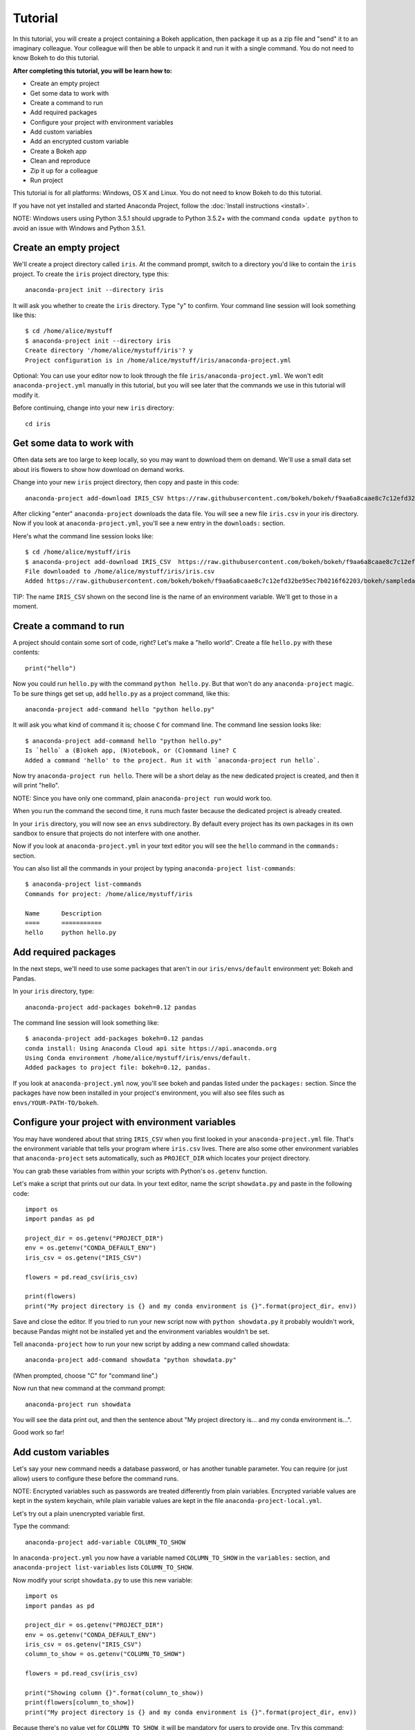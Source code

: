 
========
Tutorial
========

In this tutorial, you will create a project containing a Bokeh application, then package it up as a zip file and "send" it to an imaginary colleague. Your colleague will then be able to unpack it and run it with a single command. You do not need to know Bokeh to do this tutorial.

**After completing this tutorial, you will be learn how to:**

* Create an empty project
* Get some data to work with
* Create a command to run
* Add required packages
* Configure your project with environment variables
* Add custom variables
* Add an encrypted custom variable
* Create a Bokeh app
* Clean and reproduce
* Zip it up for a colleague
* Run project


This tutorial is for all platforms: Windows, OS X and Linux. You do not need to know Bokeh to do this tutorial.

If you have not yet installed and started Anaconda Project, follow the :doc:`Install instructions <install>`.

NOTE: Windows users using Python 3.5.1 should upgrade to Python 3.5.2+
with the command ``conda update python`` to avoid an issue with
Windows and Python 3.5.1.


Create an empty project
=======================

We'll create a project directory called ``iris``. At the command
prompt, switch to a directory you'd like to contain the ``iris``
project. To create the ``iris`` project directory, type this::

    anaconda-project init --directory iris

It will ask you whether to create the ``iris`` directory. Type "y"
to confirm.  Your command line session will look something like
this::

    $ cd /home/alice/mystuff
    $ anaconda-project init --directory iris
    Create directory '/home/alice/mystuff/iris'? y
    Project configuration is in /home/alice/mystuff/iris/anaconda-project.yml

Optional: You can use your editor now to look through the file ``iris/anaconda-project.yml``. We won't edit ``anaconda-project.yml`` manually in this tutorial, but you will see later that the commands we use in this tutorial will modify it.

Before continuing, change into your new ``iris`` directory::

    cd iris

Get some data to work with
==========================

Often data sets are too large to keep locally, so you may want to download them on demand. We'll use a small data set about iris flowers to show how download on demand works.

Change into your new ``iris`` project directory, then copy and paste in this code::

    anaconda-project add-download IRIS_CSV https://raw.githubusercontent.com/bokeh/bokeh/f9aa6a8caae8c7c12efd32be95ec7b0216f62203/bokeh/sampledata/iris.csv

After clicking "enter" ``anaconda-project`` downloads the data file. You will see a new file ``iris.csv`` in your iris directory. Now if you look at ``anaconda-project.yml``, you'll see a new entry in the ``downloads:`` section.

Here's what the command line session looks like::

    $ cd /home/alice/mystuff/iris
    $ anaconda-project add-download IRIS_CSV  https://raw.githubusercontent.com/bokeh/bokeh/f9aa6a8caae8c7c12efd32be95ec7b0216f62203/bokeh/sampledata/iris.csv
    File downloaded to /home/alice/mystuff/iris/iris.csv
    Added https://raw.githubusercontent.com/bokeh/bokeh/f9aa6a8caae8c7c12efd32be95ec7b0216f62203/bokeh/sampledata/iris.csv to the project file.

TIP: The name ``IRIS_CSV`` shown on the second line is the name of
an environment variable. We'll get to those in a moment.

Create a command to run
=======================

A project should contain some sort of code, right? Let's make a "hello world".  Create a file ``hello.py`` with these contents::

    print("hello")

Now you could run ``hello.py`` with the command ``python hello.py``. But that won't do any ``anaconda-project`` magic. To be sure things get set up, add ``hello.py`` as a project command, like this::

    anaconda-project add-command hello "python hello.py"

It will ask you what kind of command it is; choose ``C`` for command line. The command line session looks like::

    $ anaconda-project add-command hello "python hello.py"
    Is `hello` a (B)okeh app, (N)otebook, or (C)ommand line? C
    Added a command 'hello' to the project. Run it with `anaconda-project run hello`.

Now try ``anaconda-project run hello``. There will be a short delay as the new dedicated project is created, and then it will print "hello".

NOTE: Since you have only one command, plain ``anaconda-project run``
would work too.

When you run the command the second time, it runs much faster because the dedicated project is already created.

In your ``iris`` directory, you will now see an ``envs`` subdirectory. By default every project has its own packages in its own sandbox to ensure that projects do not interfere with one another.

Now if you look at ``anaconda-project.yml`` in your text editor you will see the ``hello`` command in the ``commands:`` section.

You can also list all the commands in your project by typing
``anaconda-project list-commands``::

    $ anaconda-project list-commands
    Commands for project: /home/alice/mystuff/iris

    Name      Description
    ====      ===========
    hello     python hello.py

Add required packages
=====================

In the next steps, we'll need to use some packages that aren't in our ``iris/envs/default`` environment yet: Bokeh and Pandas.

In your ``iris`` directory, type::

    anaconda-project add-packages bokeh=0.12 pandas

The command line session will look something like::

    $ anaconda-project add-packages bokeh=0.12 pandas
    conda install: Using Anaconda Cloud api site https://api.anaconda.org
    Using Conda environment /home/alice/mystuff/iris/envs/default.
    Added packages to project file: bokeh=0.12, pandas.

If you look at ``anaconda-project.yml`` now, you'll see bokeh and pandas listed under the ``packages:`` section. Since the packages have now been installed in your project's environment, you will also see files such as ``envs/YOUR-PATH-TO/bokeh``.

Configure your project with environment variables
=================================================

You may have wondered about that string ``IRIS_CSV`` when you first looked in your ``anaconda-project.yml`` file. That's the environment variable that tells your program where ``iris.csv`` lives. There are also some other environment variables that ``anaconda-project`` sets automatically, such as ``PROJECT_DIR`` which locates your project directory.

You can grab these variables from within your scripts with Python's ``os.getenv`` function.

Let's make a script that prints out our data. In your text editor, name the script ``showdata.py`` and paste in the following code::

    import os
    import pandas as pd

    project_dir = os.getenv("PROJECT_DIR")
    env = os.getenv("CONDA_DEFAULT_ENV")
    iris_csv = os.getenv("IRIS_CSV")

    flowers = pd.read_csv(iris_csv)

    print(flowers)
    print("My project directory is {} and my conda environment is {}".format(project_dir, env))

Save and close the editor. If you tried to run your new script now with ``python showdata.py`` it probably wouldn't work, because Pandas might not be installed yet and the environment variables wouldn't be set.

Tell ``anaconda-project`` how to run your new script by adding a new command called showdata::

    anaconda-project add-command showdata "python showdata.py"

(When prompted, choose "C" for "command line".)

Now run that new command at the command prompt::

    anaconda-project run showdata

You will see the data print out, and then the sentence about "My project directory is... and my conda environment is...".

Good work so far!

Add custom variables
====================

Let's say your new command needs a database password, or has another tunable parameter. You can require (or just allow) users to configure these before the command runs.

NOTE: Encrypted variables such as passwords are treated differently from plain variables. Encrypted variable values are kept in the system keychain, while plain variable values are kept in the file ``anaconda-project-local.yml``.

Let's try out a plain unencrypted variable first.

Type the command::

    anaconda-project add-variable COLUMN_TO_SHOW

In ``anaconda-project.yml`` you now have a variable named ``COLUMN_TO_SHOW`` in the ``variables:`` section, and ``anaconda-project list-variables`` lists ``COLUMN_TO_SHOW``.

Now modify your script ``showdata.py`` to use this new variable::

    import os
    import pandas as pd

    project_dir = os.getenv("PROJECT_DIR")
    env = os.getenv("CONDA_DEFAULT_ENV")
    iris_csv = os.getenv("IRIS_CSV")
    column_to_show = os.getenv("COLUMN_TO_SHOW")

    flowers = pd.read_csv(iris_csv)

    print("Showing column {}".format(column_to_show))
    print(flowers[column_to_show])
    print("My project directory is {} and my conda environment is {}".format(project_dir, env))

Because there's no value yet for ``COLUMN_TO_SHOW``, it will be mandatory for users to provide one. Try this command::

   anaconda-project run showdata

The first time you run this, you will see a prompt asking you to type in a column name. If you enter a column at the prompt (try "sepal_length"), it will be saved in ``anaconda-project-local.yml``. Next time you run it, you won't be prompted for a value.

To change the value in ``anaconda-project-local.yml``, use::

    anaconda-project set-variable COLUMN_TO_SHOW=petal_length

``anaconda-project-local.yml`` is local to this user and machine, while
``anaconda-project.yml`` is shared across all users of a project.

You can also set a default value for a variable in ``anaconda-project.yml``; if you do this, users are not prompted for a value, but they can override the default if they want to. Set a default value like this::

   anaconda-project add-variable --default=sepal_width COLUMN_TO_SHOW

Now you should see the default in ``anaconda-project.yml``.

If you've set the variable in ``anaconda-project-local.yml``, the default will be ignored.  You can unset your local override with::

   anaconda-project unset-variable COLUMN_TO_SHOW

The default will then be used when you ``anaconda-project run showdata``.

NOTE: ``unset-variable`` removes the variable value, but keeps the requirement that ``COLUMN_TO_SHOW`` must be set. ``remove-variable`` removes the variable requirement from ``anaconda-project.yml`` so that the project will no longer require a ``COLUMN_TO_SHOW`` value in order to run.

Add an encrypted custom variable
================================

It's good practice to use variables for passwords and secrets in particular.  This way, every user of the project can input their own password, and it will be kept in their system keychain.

Any variable ending in ``_PASSWORD``, ``_SECRET``, or ``_SECRET_KEY`` is encrypted by default.

To create an encrypted custom variable, type::

    anaconda-project add-variable DB_PASSWORD

In ``anaconda-project.yml`` you now have a ``DB_PASSWORD`` in the ``variables:`` section, and ``anaconda-project list-variables`` lists ``DB_PASSWORD``.

From here, things work just like the ``COLUMN_TO_SHOW`` example above, except that the value of ``DB_PASSWORD`` is saved in the system keychain rather than in ``anaconda-project-local.yml``.

Try for example::

   anaconda-project run showdata

This will prompt you for a value the first time, and then save it in the keychain and use it from there on the second run.  You can also use ``anaconda-project set-variable DB_PASSWORD=whatever``, ``anaconda-project unset-variable DB_PASSWORD``, and so on.

Because this Iris example does not need a database password, we'll now remove it. Type::

  anaconda-project remove-variable DB_PASSWORD

Create a Bokeh app
==================

Let's plot that flower data!

Inside your ``iris`` project directory, create a new directory ``iris_plot``, and in it save a new file named ``main.py`` with these contents::

    import os
    import pandas as pd
    from bokeh.plotting import Figure
    from bokeh.io import curdoc

    iris_csv = os.getenv("IRIS_CSV")

    flowers = pd.read_csv(iris_csv)

    colormap = {'setosa': 'red', 'versicolor': 'green', 'virginica': 'blue'}
    colors = [colormap[x] for x in flowers['species']]

    p = Figure(title = "Iris Morphology")
    p.xaxis.axis_label = 'Petal Length'
    p.yaxis.axis_label = 'Petal Width'

    p.circle(flowers["petal_length"], flowers["petal_width"],
             color=colors, fill_alpha=0.2, size=10)

    curdoc().title = "Iris Example"
    curdoc().add_root(p)

You should now have a file ``iris_plot/main.py`` inside the project.  The ``iris_plot`` directory is a simple Bokeh app. (If you aren't familiar with Bokeh you can learn more from the `Bokeh documentation <http://bokeh.pydata.org/en/latest/>`_.)

To tell ``anaconda-project`` about the Bokeh app, be sure you are in the directory "iris" and type::

    anaconda-project add-command plot iris_plot

When prompted, type ``B`` for Bokeh app. The command line session looks like::

    $ anaconda-project add-command plot iris_plot
    Is `plot` a (B)okeh app, (N)otebook, or (C)ommand line? B
    Added a command 'plot' to the project. Run it with `anaconda-project run plot`.

NOTE: We use the app directory path, not the script path ``iris_plot/main.py``, to refer to a Bokeh app. Bokeh looks for the file ``main.py`` by convention.

To see your Bokeh plot, run this command::

    anaconda-project run plot --show

``--show`` gets passed to the ``bokeh serve`` command, and tells Bokeh to open a browser window. Other options for ``bokeh serve`` can be appended to the ``anaconda-project run`` command line as well, if you like.

A browser window opens, displaying the Iris plot. Success!

Clean and reproduce
===================

You've left a trail of breadcrumbs in ``anaconda-project.yml`` describing
how to reproduce your project. Look around in your ``iris``
directory and you'll see you have ``envs/default`` and
``iris.csv``, which you didn't create manually. Let's get rid of
the unnecessary stuff.

Type::

    anaconda-project clean

``iris.csv`` and ``envs/default`` should now be gone.

Run one of your commands again, and they'll come back. Type::

    anaconda-project run showdata

You should have ``iris.csv`` and ``envs/default`` back as they were before.

You could also redo the setup steps without running a command. Clean again::

    anaconda-project clean

``iris.csv`` and ``envs/default`` should be gone again. Then re-prepare the project::

    anaconda-project prepare

You should have ``iris.csv`` and ``envs/default`` back again, but this time without running a command.

Zip it up for a colleague
=========================

To share this project with a colleague, you likely want to put it in a zip file.  You won't want to include ``envs/default``, because conda environments are large and don't work if moved between machines. If ``iris.csv`` were a larger file, you might not want to include that either. The ``anaconda-project archive`` command automatically omits the files it can reproduce automatically.

Type::

   anaconda-project archive iris.zip

You will now have a file ``iris.zip``. If you list the files in the zip, you'll see that the automatically-generated ones aren't in there::

    $ unzip -l iris.zip
    Archive:  iris.zip
      Length      Date    Time    Name
    ---------  ---------- -----   ----
           16  06-10-2016 10:04   iris/hello.py
          281  06-10-2016 10:22   iris/showdata.py
          222  06-10-2016 09:46   iris/.projectignore
         4927  06-10-2016 10:31   iris/anaconda-project.yml
          557  06-10-2016 10:33   iris/iris_plot/main.py
    ---------                     -------
         6003                     5 files

NOTE: There's a ``.projectignore`` file you can use to manually exclude anything you don't want in your archives.

NOTE: ``anaconda-project`` also supports creating ``.tar.gz`` and ``.tar.bz2`` archives. The archive format will match the filename you provide.

When your colleague unzips the archive, they can list the commands in it::

    $ anaconda-project list-commands
    Commands for project: /home/bob/projects/iris

    Name      Description
    ====      ===========
    hello     python hello.py
    plot      Bokeh app iris_plot
    showdata  python showdata.py


Run project
===========

Then your colleague can type ``anaconda-project run showdata`` (for example), and ``anaconda-project`` will download the data, install needed packages, and run the command.


Additional information
======================

There's much more that ``anaconda-project`` can do.

 * It can automatically start processes that your commands depend on. Right now it only supports starting Redis, for demonstration purposes. Use the ``anaconda-project add-service redis`` command to play with this. More kinds of service will be supported soon! Let us know if there are particular ones you'd find useful.
 * You can have multiple conda environment specifications in your project, which is useful if some of your commands use a different version of Python or otherwise have distinct dependencies. ``anaconda-project add-env-spec`` adds these additional environment specs.
 * Commands can be ipython notebooks. If you create a notebook in your project directory add it with ``anaconda-project add-command mynotebook.ipynb``.
 * Read details on :doc:`the anaconda-project.yml format <reference>`.

